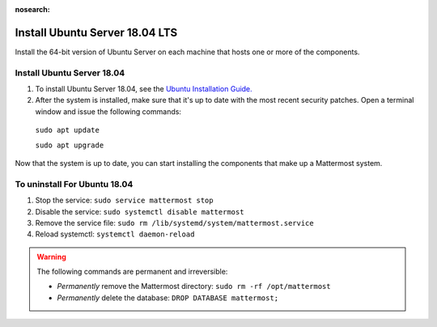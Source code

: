 :nosearch:
.. _install-ubuntu-1804-server:

Install Ubuntu Server 18.04 LTS
--------------------------------

Install the 64-bit version of Ubuntu Server on each machine that hosts one or more of the components.

Install Ubuntu Server 18.04
~~~~~~~~~~~~~~~~~~~~~~~~~~~

1. To install Ubuntu Server 18.04, see the `Ubuntu Installation Guide. <https://help.ubuntu.com/18.04/installation-guide/amd64/index.html>`__

2. After the system is installed, make sure that it's up to date with the most recent security patches. Open a terminal window and issue the following commands:

  ``sudo apt update``

  ``sudo apt upgrade``

Now that the system is up to date, you can start installing the components that make up a Mattermost system.

To uninstall For Ubuntu 18.04
~~~~~~~~~~~~~~~~~~~~~~~~~~~~~

1. Stop the service: ``sudo service mattermost stop``
2. Disable the service: ``sudo systemctl disable mattermost``
3. Remove the service file: ``sudo rm /lib/systemd/system/mattermost.service``
4. Reload systemctl: ``systemctl daemon-reload``

.. warning:: 

  The following commands are permanent and irreversible:
  
  - *Permanently* remove the Mattermost directory: ``sudo rm -rf /opt/mattermost``
  - *Permanently* delete the database: ``DROP DATABASE mattermost;``